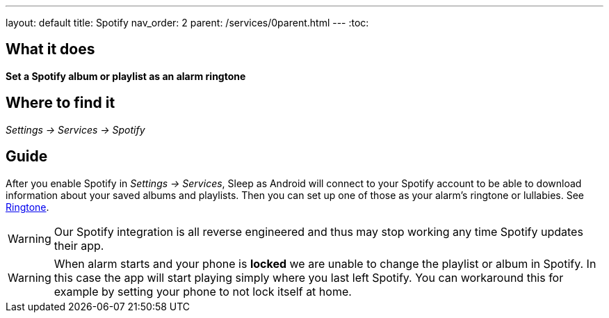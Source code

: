 ---
layout: default
title: Spotify
nav_order: 2
parent: /services/0parent.html
---
:toc:

== What it does
*Set a Spotify album or playlist as an alarm ringtone*

== Where to find it
_Settings -> Services -> Spotify_

== Guide

After you enable Spotify in _Settings -> Services_, Sleep as Android will connect to your Spotify account to be able to download information about your saved albums and playlists. Then you can set up one of those as your alarm's ringtone or lullabies. See <</alarms/ringtone#,Ringtone>>.

WARNING: Our Spotify integration is all reverse engineered and thus may stop working any time Spotify updates their app.

WARNING: When alarm starts and your phone is *locked* we are unable to change the playlist or album in Spotify. In this case the app will start playing simply where you last left Spotify. You can workaround this for example by setting your phone to not lock itself at home.
